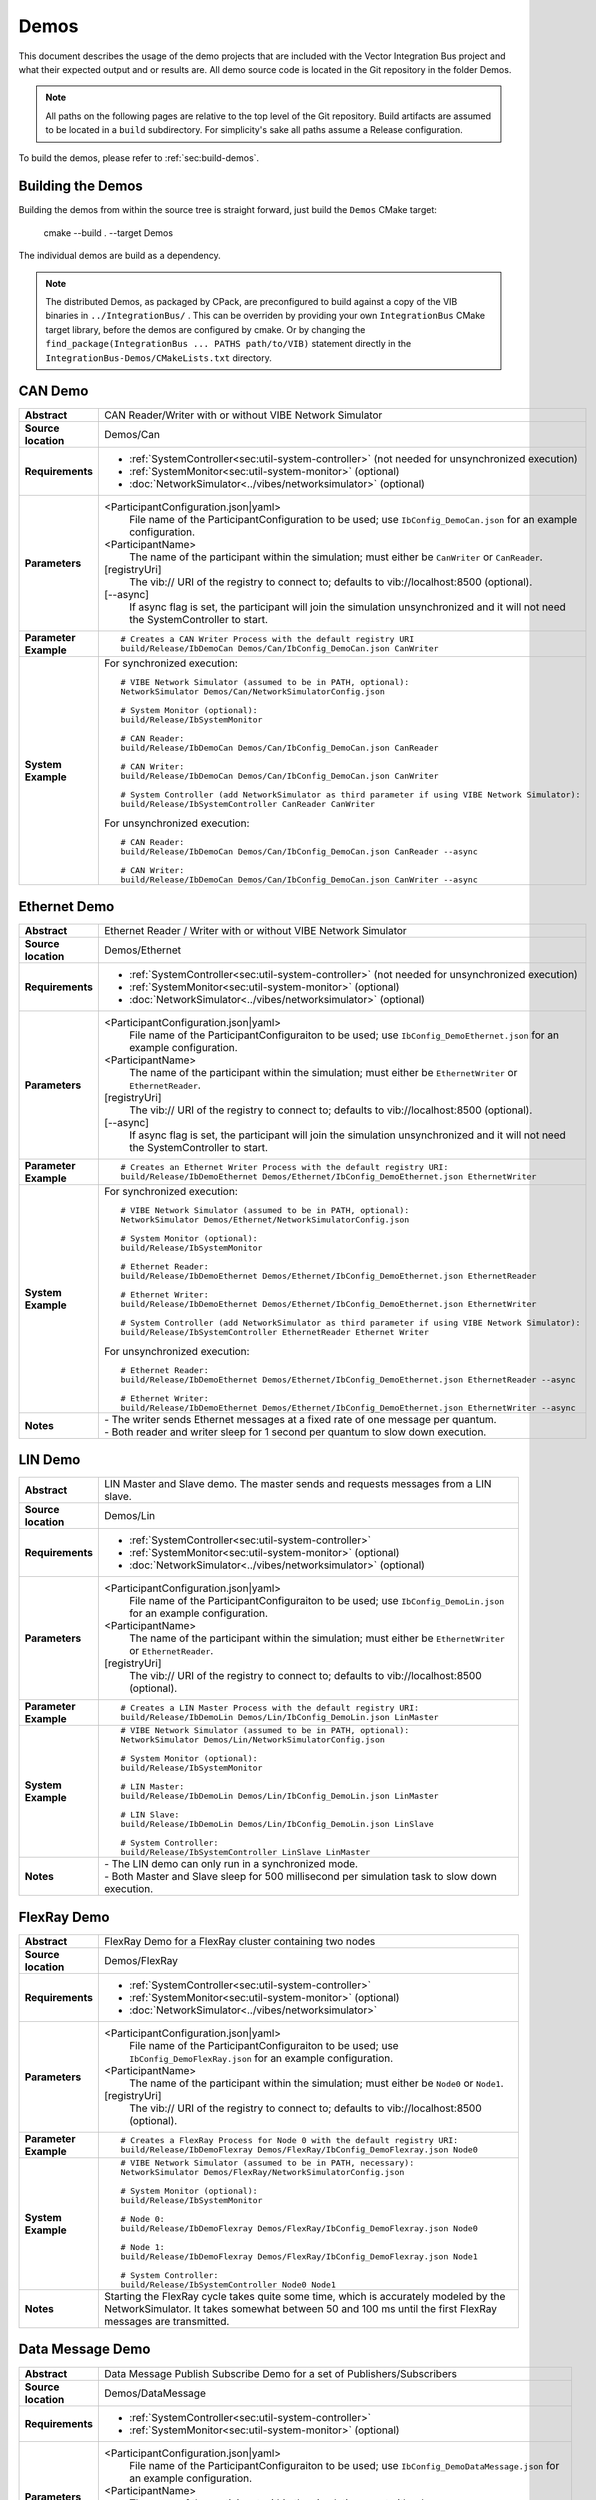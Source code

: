 ======================
Demos
======================

This document describes the usage of the demo projects that are
included with the Vector Integration Bus project and what their
expected output and or results are. All demo source code is located in
the Git repository in the folder Demos.

.. |UtilDir| replace:: build/Release
.. |DemoDir| replace:: build/Release
.. |SystemMonitor| replace::  |UtilDir|/IbSystemMonitor
.. |SystemController| replace::  |UtilDir|/IbSystemController

.. admonition:: Note

   All paths on the following pages are relative to the top level of
   the Git repository. Build artifacts are assumed to be located in a
   ``build`` subdirectory.
   For simplicity's sake all paths assume a Release configuration.


To build the demos, please refer to :ref:`sec:build-demos`.


.. _sec:build-demos:

Building the Demos
~~~~~~~~~~~~~~~~~~

Building the demos from within the source tree is straight forward,
just build the  ``Demos`` CMake target:
    
    cmake --build . --target Demos

The individual demos are build as a dependency.

.. admonition:: Note
   
   The distributed Demos, as packaged by CPack, are preconfigured to build against 
   a copy of the VIB binaries in ``../IntegrationBus/`` .
   This can be overriden by providing your own ``IntegrationBus`` CMake target library,
   before the demos are configured by cmake.
   Or by changing the ``find_package(IntegrationBus ... PATHS path/to/VIB)`` statement directly
   in the ``IntegrationBus-Demos/CMakeLists.txt`` directory.


.. _sec:util-can-demo:

CAN Demo
~~~~~~~~

.. list-table::
   :widths: 17 205
   :stub-columns: 1

   *  -  Abstract
      -  CAN Reader/Writer with or without VIBE Network Simulator
   *  -  Source location
      -  Demos/Can
   *  -  Requirements
      -  * :ref:`SystemController<sec:util-system-controller>` (not needed for unsynchronized execution)
         * :ref:`SystemMonitor<sec:util-system-monitor>` (optional)
         * :doc:`NetworkSimulator<../vibes/networksimulator>` (optional)
   *  -  Parameters
      -  <ParticipantConfiguration.json|yaml> 
           File name of the ParticipantConfiguration to be used; 
           use ``IbConfig_DemoCan.json`` for an example configuration.
         <ParticipantName> 
           The name of the participant within the simulation; must either be ``CanWriter`` or 
           ``CanReader``.
         [registryUri] 
           The vib:// URI of the registry to connect to; defaults to vib://localhost:8500 (optional).
         [\-\-async] 
           If async flag is set, the participant will join the simulation unsynchronized and it will not need
           the SystemController to start.
   *  -  Parameter Example
      -  .. parsed-literal:: 
            
            # Creates a CAN Writer Process with the default registry URI
            |DemoDir|/IbDemoCan Demos/Can/IbConfig_DemoCan.json CanWriter
   *  -  System Example
      - For synchronized execution:

        .. parsed-literal:: 

            # VIBE Network Simulator (assumed to be in PATH, optional):
            NetworkSimulator Demos/Can/NetworkSimulatorConfig.json

            # System Monitor (optional):
            |SystemMonitor|

            # CAN Reader:
            |DemoDir|/IbDemoCan Demos/Can/IbConfig_DemoCan.json CanReader

            # CAN Writer:
            |DemoDir|/IbDemoCan Demos/Can/IbConfig_DemoCan.json CanWriter

            # System Controller (add NetworkSimulator as third parameter if using VIBE Network Simulator):
            |SystemController| CanReader CanWriter 

        For unsynchronized execution:

        .. parsed-literal:: 

            # CAN Reader:
            |DemoDir|/IbDemoCan Demos/Can/IbConfig_DemoCan.json CanReader --async

            # CAN Writer:
            |DemoDir|/IbDemoCan Demos/Can/IbConfig_DemoCan.json CanWriter --async


Ethernet Demo
~~~~~~~~~~~~~

.. list-table::
   :widths: 17 220
   :stub-columns: 1

   *  -  Abstract
      -  Ethernet Reader / Writer with or without VIBE Network Simulator
   *  -  Source location
      -  Demos/Ethernet
   *  -  Requirements
      -  * :ref:`SystemController<sec:util-system-controller>` (not needed for unsynchronized execution)
         * :ref:`SystemMonitor<sec:util-system-monitor>` (optional)
         * :doc:`NetworkSimulator<../vibes/networksimulator>` (optional)
   *  -  Parameters
      -  <ParticipantConfiguration.json|yaml> 
           File name of the ParticipantConfiguraiton to be used; 
           use ``IbConfig_DemoEthernet.json`` for an example configuration.
         <ParticipantName> 
           The name of the participant within the simulation; must either be ``EthernetWriter`` or 
           ``EthernetReader``.
         [registryUri] 
           The vib:// URI of the registry to connect to; defaults to vib://localhost:8500 (optional).
         [\-\-async] 
           If async flag is set, the participant will join the simulation unsynchronized and it will not need
           the SystemController to start.
   *  -  Parameter Example
      -  .. parsed-literal:: 

            # Creates an Ethernet Writer Process with the default registry URI:
            |DemoDir|/IbDemoEthernet Demos/Ethernet/IbConfig_DemoEthernet.json EthernetWriter
   *  -  System Example
      - For synchronized execution:

        .. parsed-literal:: 

            # VIBE Network Simulator (assumed to be in PATH, optional):
            NetworkSimulator Demos/Ethernet/NetworkSimulatorConfig.json

            # System Monitor (optional):
            |SystemMonitor|

            # Ethernet Reader:
            |DemoDir|/IbDemoEthernet Demos/Ethernet/IbConfig_DemoEthernet.json EthernetReader

            # Ethernet Writer:
            |DemoDir|/IbDemoEthernet Demos/Ethernet/IbConfig_DemoEthernet.json EthernetWriter

            # System Controller (add NetworkSimulator as third parameter if using VIBE Network Simulator):
            |SystemController| EthernetReader Ethernet Writer

        For unsynchronized execution:

        .. parsed-literal:: 

            # Ethernet Reader:
            |DemoDir|/IbDemoEthernet Demos/Ethernet/IbConfig_DemoEthernet.json EthernetReader --async

            # Ethernet Writer:
            |DemoDir|/IbDemoEthernet Demos/Ethernet/IbConfig_DemoEthernet.json EthernetWriter --async

   *  -  Notes
      -  | \- The writer sends Ethernet messages at a fixed rate of one message per quantum.
         | \- Both reader and writer sleep for 1 second per quantum to slow down execution.


LIN Demo
~~~~~~~~

.. list-table::
   :widths: 17 220
   :stub-columns: 1

   *  -  Abstract
      -  LIN Master and Slave demo. The master sends and requests messages from a LIN slave.
   *  -  Source location
      -  Demos/Lin
   *  -  Requirements
      -  * :ref:`SystemController<sec:util-system-controller>`
         * :ref:`SystemMonitor<sec:util-system-monitor>` (optional)
         * :doc:`NetworkSimulator<../vibes/networksimulator>` (optional)
   *  -  Parameters
      -  <ParticipantConfiguration.json|yaml> 
           File name of the ParticipantConfiguraiton to be used; 
           use ``IbConfig_DemoLin.json`` for an example configuration.
         <ParticipantName> 
           The name of the participant within the simulation; must either be ``EthernetWriter`` or 
           ``EthernetReader``.
         [registryUri] 
           The vib:// URI of the registry to connect to; defaults to vib://localhost:8500 (optional).
   *  -  Parameter Example
      -  .. parsed-literal:: 

            # Creates a LIN Master Process with the default registry URI:
            |DemoDir|/IbDemoLin Demos/Lin/IbConfig_DemoLin.json LinMaster
   *  -  System Example
      -  .. parsed-literal:: 

            # VIBE Network Simulator (assumed to be in PATH, optional):
            NetworkSimulator Demos/Lin/NetworkSimulatorConfig.json

            # System Monitor (optional):
            |SystemMonitor|

            # LIN Master:
            |DemoDir|/IbDemoLin Demos/Lin/IbConfig_DemoLin.json LinMaster

            # LIN Slave:
            |DemoDir|/IbDemoLin Demos/Lin/IbConfig_DemoLin.json LinSlave

            # System Controller:
            |SystemController| LinSlave LinMaster
   *  -  Notes
      -  | \- The LIN demo can only run in a synchronized mode.
         | \- Both Master and Slave sleep for 500 millisecond per simulation task to slow down execution.


FlexRay Demo
~~~~~~~~~~~~

.. list-table::
   :widths: 17 220
   :stub-columns: 1

   *  -  Abstract
      -  FlexRay Demo for a FlexRay cluster containing two nodes
   *  -  Source location
      -  Demos/FlexRay
   *  -  Requirements
      -  * :ref:`SystemController<sec:util-system-controller>`
         * :ref:`SystemMonitor<sec:util-system-monitor>` (optional)
         * :doc:`NetworkSimulator<../vibes/networksimulator>`
   *  -  Parameters
      -  <ParticipantConfiguration.json|yaml> 
           File name of the ParticipantConfiguraiton to be used; 
           use ``IbConfig_DemoFlexRay.json`` for an example configuration.
         <ParticipantName> 
           The name of the participant within the simulation; must either be ``Node0`` or 
           ``Node1``.
         [registryUri] 
           The vib:// URI of the registry to connect to; defaults to vib://localhost:8500 (optional).

   *  -  Parameter Example
      -  .. parsed-literal:: 

            # Creates a FlexRay Process for Node 0 with the default registry URI:
            |DemoDir|/IbDemoFlexray Demos/FlexRay/IbConfig_DemoFlexray.json Node0
   *  -  System Example
      -  .. parsed-literal:: 

            # VIBE Network Simulator (assumed to be in PATH, necessary):
            NetworkSimulator Demos/FlexRay/NetworkSimulatorConfig.json

            # System Monitor (optional):
            |SystemMonitor|

            # Node 0:
            |DemoDir|/IbDemoFlexray Demos/FlexRay/IbConfig_DemoFlexray.json Node0

            # Node 1:
            |DemoDir|/IbDemoFlexray Demos/FlexRay/IbConfig_DemoFlexray.json Node1

            # System Controller:
            |SystemController| Node0 Node1
   *  -  Notes
      -  Starting the FlexRay cycle takes quite some time, which is accurately modeled by the NetworkSimulator. 
         It takes somewhat between 50 and 100 ms until the first FlexRay messages are transmitted.


Data Message Demo
~~~~~~~~~~~~~~~~~~~~

.. list-table::
   :widths: 17 220
   :stub-columns: 1

   *  -  Abstract
      -  Data Message Publish Subscribe Demo for a set of Publishers/Subscribers
   *  -  Source location
      -  Demos/DataMessage
   *  -  Requirements
      -  * :ref:`SystemController<sec:util-system-controller>`
         * :ref:`SystemMonitor<sec:util-system-monitor>` (optional)
   *  -  Parameters
      -  <ParticipantConfiguration.json|yaml> 
           File name of the ParticipantConfiguraiton to be used; 
           use ``IbConfig_DemoDataMessage.json`` for an example configuration.
         <ParticipantName> 
           The name of the participant within the simulation; must either be ``PubSub1``, ``PubSub2``, ``Subscriber1`` or 
           ``Subscriber2``.
         [registryUri] 
           The vib:// URI of the registry to connect to; defaults to vib://localhost:8500 (optional).

   *  -  Parameter Example
      -  .. parsed-literal:: 

            # Creates a FlexRay Process for Node 0 with the default registry URI:
            |DemoDir|/IbDemoDataMessage Demos/DataMessage/IbConfig_DemoDataMessage.json PubSub1
   *  -  System Example
      -  .. parsed-literal:: 

            # System Monitor (optional):
            |SystemMonitor|

            # Publisher 1:
            |DemoDir|/IbDemoDataMessage Demos/DataMessage/IbConfig_DemoDataMessage.json PubSub1

            # Publisher 2:
            |DemoDir|/IbDemoDataMessage Demos/DataMessage/IbConfig_DemoDataMessage.json PubSub2
            
            # Subscriber 1:
            |DemoDir|/IbDemoDataMessage Demos/DataMessage/IbConfig_DemoDataMessage.json Subscriber1
            
            # Subscriber 2:
            |DemoDir|/IbDemoDataMessage Demos/DataMessage/IbConfig_DemoDataMessage.json Subscriber2

            # System Controller:
            |SystemController| PubSub1 PubSub2 Subscriber1 Subscriber2
   *  -  Notes
      -  Any combination of publishers or subscribers is applicable for this demo.

RPC Demo
~~~~~~~~~~~~~~~~~~~~


.. list-table::
   :widths: 17 220
   :stub-columns: 1

   *  -  Abstract
      -  Remote Procedure Call Demo. The client triggers remote procedure calls on the server.
   *  -  Source location
      -  Demos/DataMessage
   *  -  Requirements
      -  * :ref:`SystemController<sec:util-system-controller>`
         * :ref:`SystemMonitor<sec:util-system-monitor>` (optional)
   *  -  Parameters
      -  <ParticipantConfiguration.json|yaml> 
           File name of the ParticipantConfiguraiton to be used; 
           use ``IbConfig_DemoRpc.json`` for an example configuration.
         <ParticipantName> 
           The name of the participant within the simulation; must either be ``Server`` or 
           ``Client``.
         [registryUri] 
           The vib:// URI of the registry to connect to; defaults to vib://localhost:8500 (optional).

   *  -  Parameter Example
      -  .. parsed-literal:: 

            # Creates a FlexRay Process for Node 0 with the default registry URI:
            |DemoDir|/IbDemoRpc Demos/Rpc/IbConfig_DemoRpc.json Server
   *  -  System Example
      -  .. parsed-literal:: 

            # System Monitor (optional):
            |SystemMonitor|

            # Server:
            |DemoDir|/IbDemoDataMessage Demos/DataMessage/IbConfig_DemoDataMessage.json Publisher1

            # Client:
            |DemoDir|/IbDemoDataMessage Demos/DataMessage/IbConfig_DemoDataMessage.json Publisher2
            
            # System Controller:
            |SystemController| Server Client
   *  -  Notes
      -  Any combination of publishers or subscribers is usable for this demo.

.. _sec:util-benchmark-demo:

Benchmark Demo
~~~~~~~~~~~~~~

.. list-table::
   :widths: 17 220
   :stub-columns: 1

   *  -  Abstract
      -  Parametrizable demo to benchmark the IB performance. Runs the simulation with the specified parameters a number of times and summarizes the real execution time as result.
   *  -  Source location
      -  Demos/Benchmark
   *  -  Parameters
      -  There are up to 7 positional arguments. All of them are optional and the defaults are used for the unspecified ones.
         For convenience long command options are supported with the syntax ``--option value``
         
         #. The middleware to be used (optional); must be ``VAsio``; defaults to ``VAsio``.
             - ``--middleware VAsio``
         #. Number of simulations (optional); must be at least ``1``; defaults to ``5``.
             - ``--number-simulations NUM``
         #. Duration of the simulation in seconds (optional); must be at least ``1``; defaults to ``1``.
             - ``--simulation-duration SECONDS``
         #. Number of participants (optional); must be at least ``2``; defaults to ``4``.
             - ``--number-participants NUM``
         #. Number of messages sent per tick between each participant (optional); defaults to ``1``.
             - ``--message-count NUM``
         #. Size of the messages in bytes (optional); must be at least ``1``; defaults to ``100``.
             - ``--message-size BYTES``
         #. Registry URI (optional); defaults to ``vib://localhost:8500``.
             - ``--registry-uri URI``
   *  -  Parameter Example
      -  .. parsed-literal:: 

            # Creates a benchmark process, which runs the same simulation (VAsio middleware, 5s duration,
            # 10 participants, 1 message of 200 bytes per participant pair per tick) a hundred times.
            |DemoDir|/IbDemoBenchmark VAsio 100 5 10 1 200 50
   *  -  Notes
      -  | \- DataPublisher / DataSubscribers are used in the participants.
         | \- The tick period is 1ms and each tick, each particpant sends the specified number of messages to every other particpant.
         | \- All participants and the VAsio registry (VAsio only) run in the same process.
